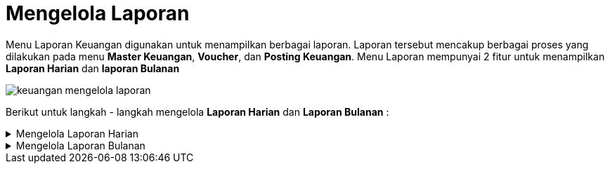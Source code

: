 = Mengelola Laporan

Menu Laporan Keuangan digunakan untuk menampilkan berbagai laporan. Laporan tersebut mencakup berbagai proses yang dilakukan pada menu *Master Keuangan*, *Voucher*, dan *Posting Keuangan*. 
Menu Laporan mempunyai 2 fitur untuk menampilkan *Laporan Harian* dan *laporan Bulanan*

image::../images-keuangan/keuangan-mengelola-laporan.png[align="center"]

Berikut untuk langkah - langkah mengelola *Laporan Harian* dan *Laporan Bulanan* : 

.Mengelola Laporan Harian
[%collapsible]
====
Fitur Laporan Harian berfungsi untuk mengatur dan mencetak laporan per hari, yang mencakup enam (6) laporan, yaitu : 

1. LPH - Laporan Harian Penerimaan
2. DPK - Daftar Penerimaan Kas
3. DPH - Daftar Pengeluaran Harian
4. DBK - Daftar Biaya Kas
5. LHK - Laporan Harian Kas
6. RPB - Rekap Penerimaan dan Biaya


image::../images-keuangan/keuangan-menampilkan-laporan-harian-1.png[align="center"]

Laporan harian bisa ditampikan dengan memilih menu *Laporan* dan mengikuti langkah - langkah sebagai berikut :  

image::../images-keuangan/keuangan-menampilkan-laporan-harian-2.png[align="center"]

1. Klik ikon *Laporan Harian*, kemudian pilih *salah satu jenis laporan* sesuai kebutuhan. Sebagai contoh, dalam langkah ini akan dipilih *LHP - Laporan Harian Penerimaan*

+
image::../images-keuangan/keuangan-menampilkan-laporan-harian-3.png[align="center"]

2. Sistem akan menampilkan kotak dialog untuk filter laporan, tentukan opsi untuk masing-masing _field_ 

3. Setelah selesai, klik pada tombol *Tampil*

+
image::../images-keuangan/keuangan-menampilkan-laporan-harian-4.png[align="center"]

4. Gambar di atas ini merupakan contoh tampilan dari hasil Laporan Harian Penerimaan. Anda dapat melakukan klik pada ikon *Print* untuk mencetak laporan.

*Note:* Langkah-langkah di atas dapat digunakan untuk menampilkan semua jenis laporan sesuai dengan kebutuhan pada Fitur *Laporan Harian*
====

.Mengelola Laporan Bulanan
[%collapsible]
====
Fitur Laporan Harian berfungsi untuk mengatur dan mencetak laporan per bulan, yang mencakup sebelas (11) laporan, yaitu : 

1. Laporan Efisiensi Penagihan ( LEP )

2. Efektivitas Penagihan Bulanan ( EPB )

3. Rekap Laporan Harian Penerimaan (RLHP)

4. Daftar Penerbitan Voucher ( DPV )

5. Daftar Voucher YSM Harus Dibayar ( DVHD )

6. Rekap Laporan Harian Kas ( RLHK )

7. Laporan Penagihan Bulanan ( LPB )

8. Rekap Penagihan & Penyisihan Piutang Rekening Air ( RP3RA )

9. Rekap Penagihan Non Air ( RPNA )

10. Daftar Umur Piutang Rekening Air ( DUPRA )

11. Daftar Piutang & Tunggakan Rekening ( DPTR )

image::../images-keuangan/keuangan-menampilkan-laporan-bulanan-1.png[align="center"]

Laporan bulanan bisa ditampikan dengan memilih menu *Laporan* dan mengikuti langkah - langkah sebagai berikut : 


image::../images-keuangan/keuangan-menampilkan-laporan-bulanan-2.png[align="center"]

1. Klik ikon *Laporan Bulanan*, kemudian pilih *salah satu jenis laporan* sesuai kebutuhan. Sebagai contoh, dalam langkah ini akan dipilih *LEP - Laporan Efisiensi Penagihan*

+
image::../images-keuangan/keuangan-menampilkan-laporan-bulanan-3.png[align="center"]

2. Sistem akan menampilkan kotak dialog untuk filter laporan, tentukan opsi untuk masing-masing _field_

3. Setelah selesai, klik pada tombol *Tampil*

+
image::../images-keuangan/keuangan-menampilkan-laporan-bulanan-4.png[align="center"]

4. Setelah itu, akan muncul pop-up konfirmasi. Klik tombol *Yes* untuk menampilkan laporan

+
image::../images-keuangan/keuangan-menampilkan-laporan-bulanan-5.png[align="center"]

5. Gambar di atas ini merupakan contoh tampilan dari hasil laporan Laporan Efisiensi Penagihan. Anda dapat melakukan klik pada ikon *Print* untuk mencetak laporan.


*Note:* Langkah-langkah di atas dapat digunakan untuk menampilkan semua jenis laporan sesuai dengan kebutuhan pada Fitur *Laporan Bulanan*
====